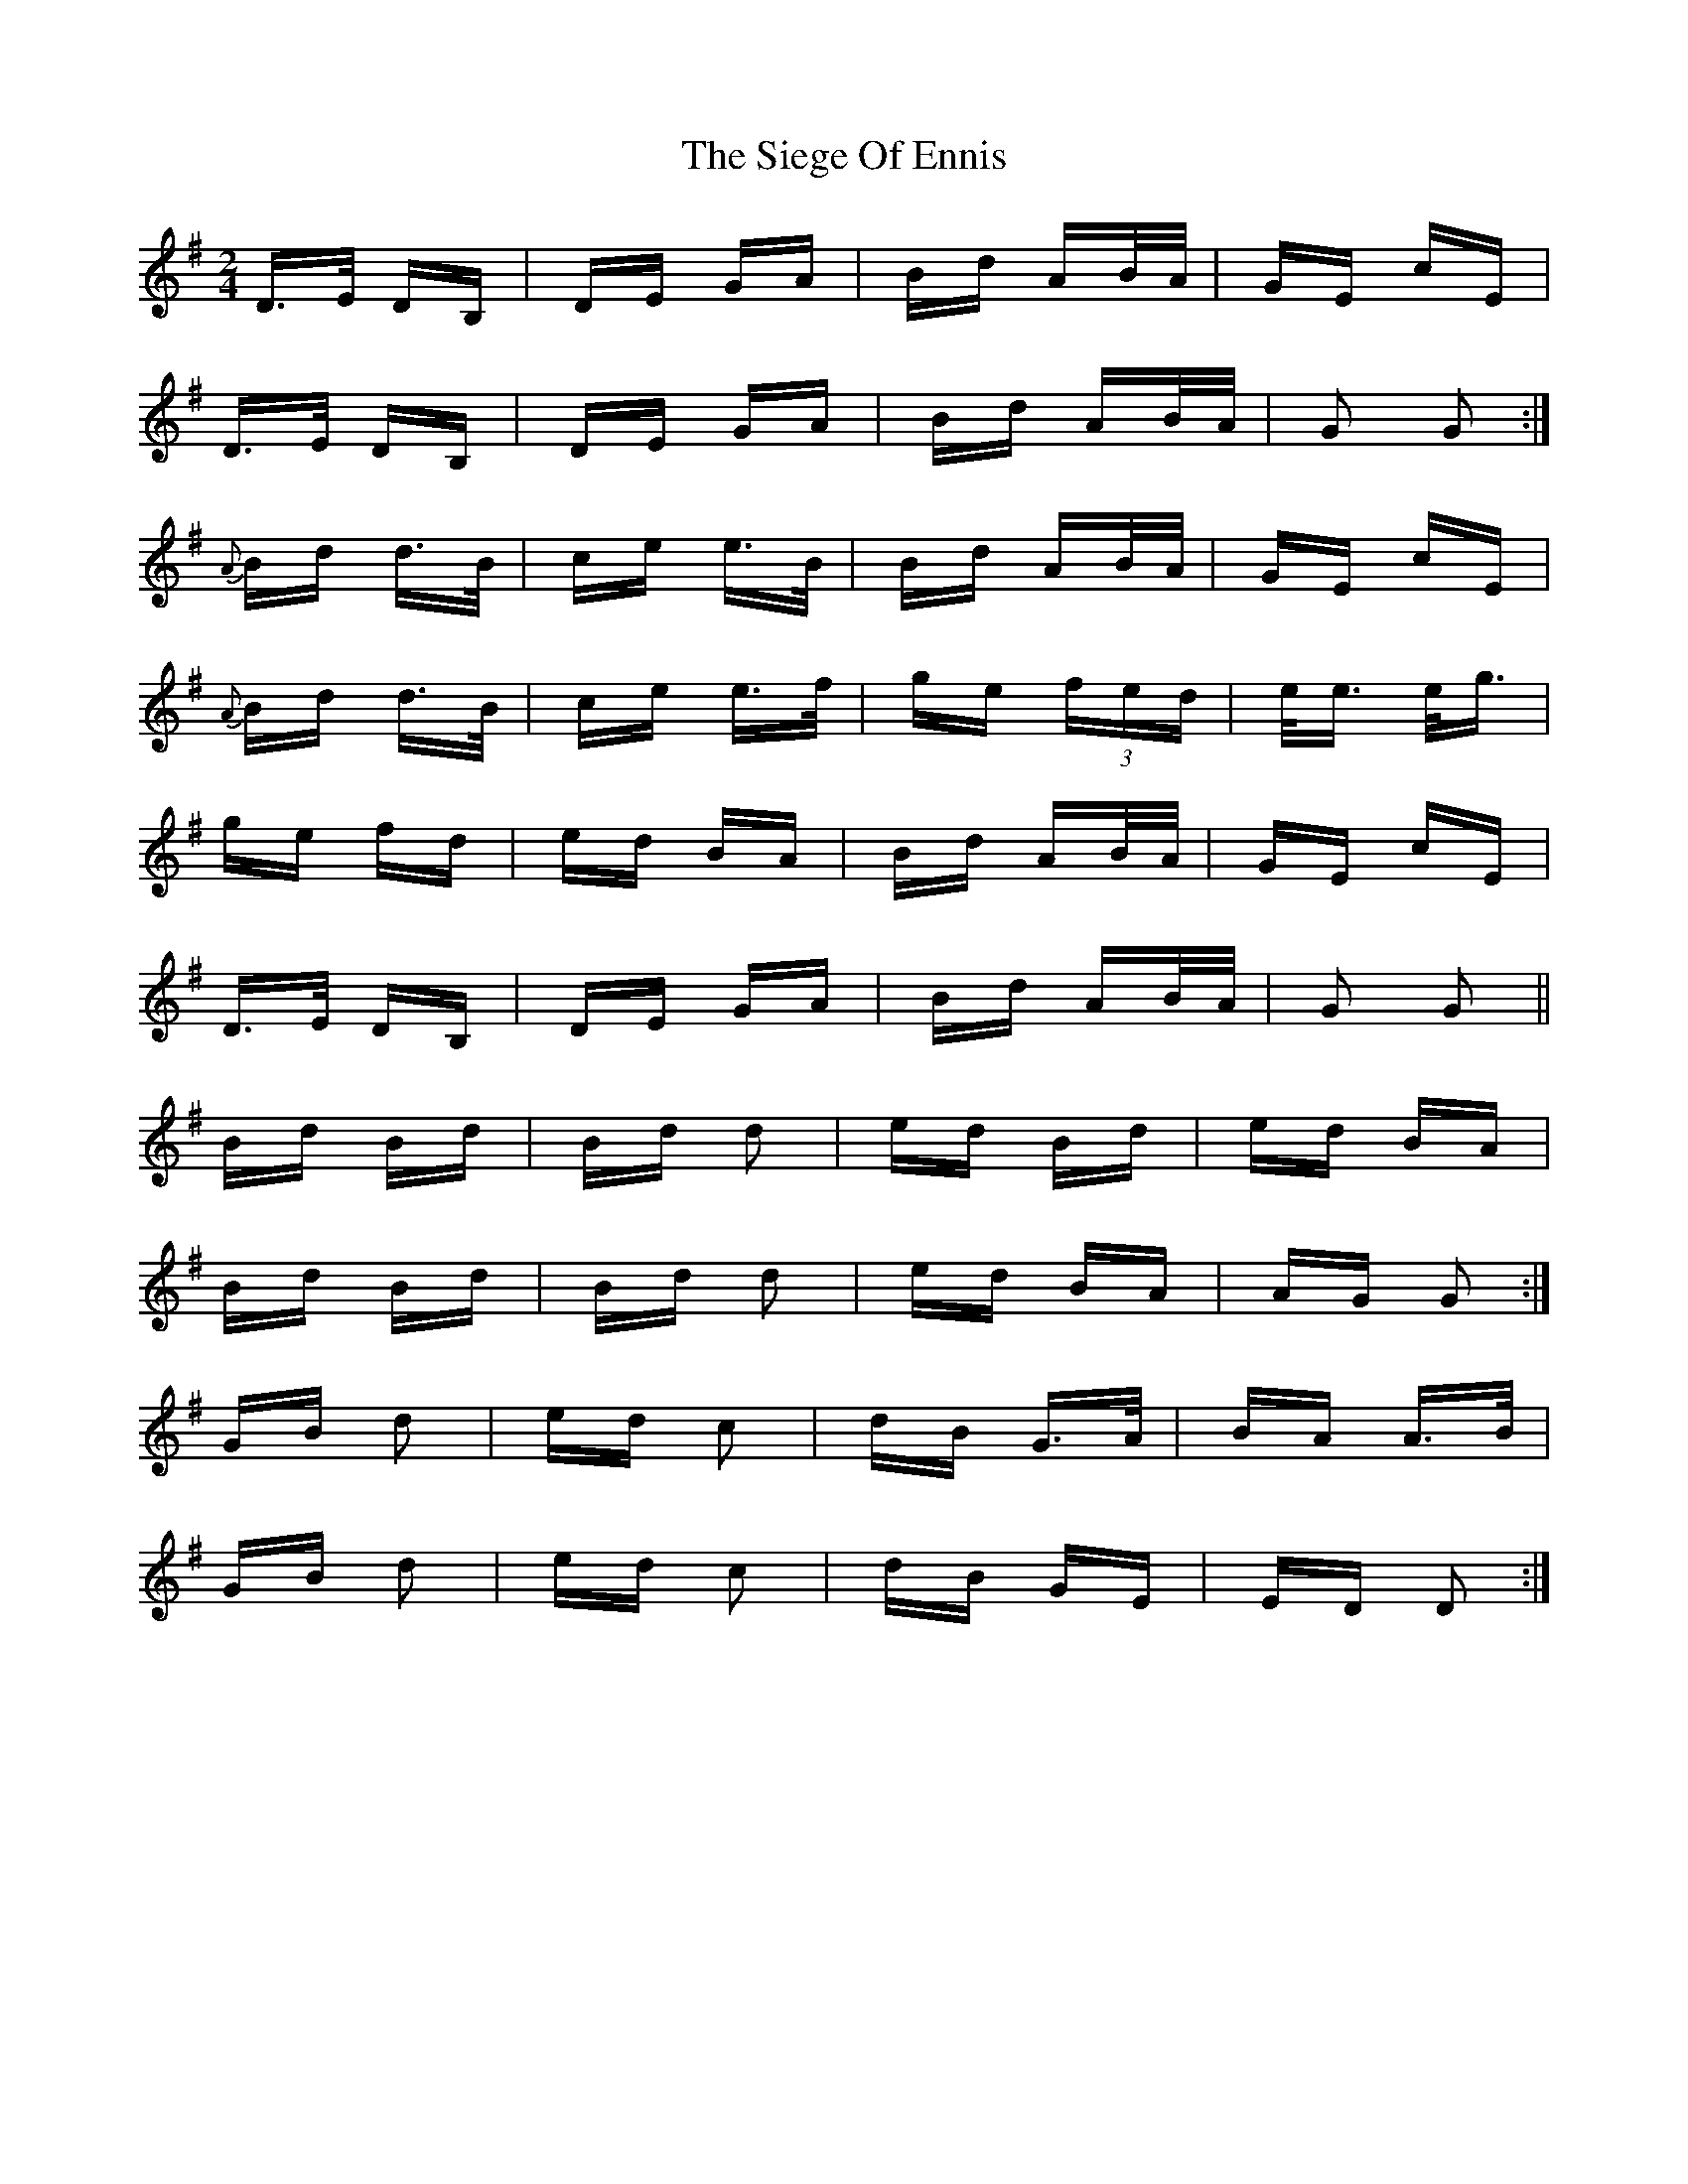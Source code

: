 X: 37007
T: Siege Of Ennis, The
R: polka
M: 2/4
K: Gmajor
D>E DB,|DE GA|Bd AB/A/|GE cE|
D>E DB,|DE GA|Bd AB/A/|G2 G2:|
{A}Bd d>B|ce e>B|Bd AB/A/|GE cE|
{A}Bd d>B|ce e>f|ge (3)fed|e<e e<g|
ge fd|ed BA|Bd AB/A/|GE cE|
D>E DB,|DE GA|Bd AB/A/|G2 G2||
Bd Bd|Bd d2|ed Bd|ed BA|
Bd Bd|Bd d2|ed BA|AG G2:|
GB d2|ed c2|dB G>A|BA A>B|
GB d2|ed c2|dB GE|ED D2:|

